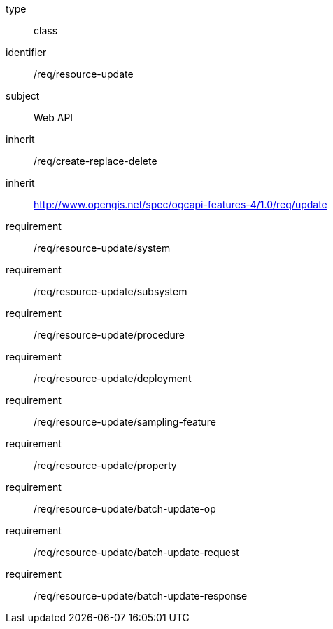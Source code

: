 [requirement,model=ogc]
====
[%metadata]
type:: class
identifier:: /req/resource-update
subject:: Web API
inherit:: /req/create-replace-delete
inherit:: http://www.opengis.net/spec/ogcapi-features-4/1.0/req/update[^]
requirement:: /req/resource-update/system
requirement:: /req/resource-update/subsystem
requirement:: /req/resource-update/procedure
requirement:: /req/resource-update/deployment
requirement:: /req/resource-update/sampling-feature
requirement:: /req/resource-update/property
requirement:: /req/resource-update/batch-update-op
requirement:: /req/resource-update/batch-update-request
requirement:: /req/resource-update/batch-update-response
====
